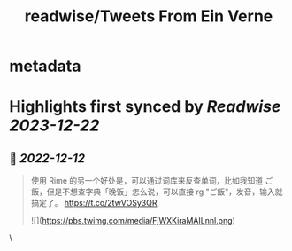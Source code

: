 :PROPERTIES:
:title: readwise/Tweets From Ein Verne
:END:


* metadata
:PROPERTIES:
:author: [[einverne on Twitter]]
:full-title: "Tweets From Ein Verne"
:category: [[tweets]]
:url: https://twitter.com/einverne
:image-url: https://pbs.twimg.com/profile_images/1357895964925652992/G9tBCoLV.jpg
:END:

* Highlights first synced by [[Readwise]] [[2023-12-22]]
** 📌 [[2022-12-12]]
#+BEGIN_QUOTE
使用 Rime 的另一个好处是，可以通过词库来反查单词，比如我知道 ご飯，但是不想查字典「晚饭」怎么说，可以直接 rg "ご飯"，发音，输入就搞定了。 https://t.co/2twVOSy3QR

![](https://pbs.twimg.com/media/FjWXKiraMAILnnl.png) 
#+END_QUOTE\